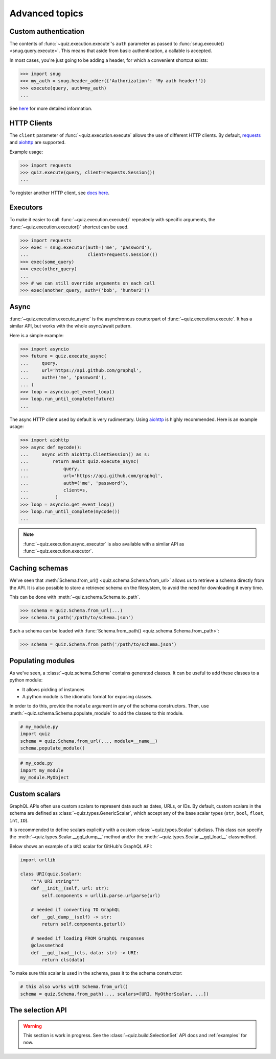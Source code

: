 .. _advanced:

Advanced topics
===============

.. _custom-auth:

Custom authentication
---------------------

The contents of :func:`~quiz.execution.execute`\'s ``auth`` parameter as passed to :func:`snug.execute() <snug.query.execute>`.
This means that aside from basic authentication, a callable is accepted.

In most cases, you're just going to be adding a header, for which a convenient shortcut exists:

.. code-block:: python3

   >>> import snug
   >>> my_auth = snug.header_adder({'Authorization': 'My auth header!'})
   >>> execute(query, auth=my_auth)
   ...

See `here <https://snug.readthedocs.io/en/latest/advanced.html#authentication-methods>`_
for more detailed information.

.. _http-clients:

HTTP Clients
------------

The ``client`` parameter of :func:`~quiz.execution.execute` allows the use
of different HTTP clients. By default, `requests <https://python-requests.org>`_
and `aiohttp <https://aiohttp.readthedocs.io>`_ are supported.

Example usage:

.. code-block:: python3

   >>> import requests
   >>> quiz.execute(query, client=requests.Session())
   ...

To register another HTTP client, see `docs here <https://snug.readthedocs.io/en/latest/advanced.html#registering-http-clients>`_.

.. _executors:

Executors
---------

To make it easier to call :func:`~quiz.execution.execute()`
repeatedly with specific arguments, the :func:`~quiz.execution.executor()` shortcut can be used.

.. code-block:: python3

   >>> import requests
   >>> exec = snug.executor(auth=('me', 'password'),
   ...                      client=requests.Session())
   >>> exec(some_query)
   >>> exec(other_query)
   ...
   >>> # we can still override arguments on each call
   >>> exec(another_query, auth=('bob', 'hunter2'))

.. _async:

Async
-----

:func:`~quiz.execution.execute_async` is the asynchronous counterpart of
:func:`~quiz.execution.execute`.
It has a similar API, but works with the whole async/await pattern.

Here is a simple example:

.. code-block:: python3

   >>> import asyncio
   >>> future = quiz.execute_async(
   ...     query,
   ...     url='https://api.github.com/graphql',
   ...     auth=('me', 'password'),
   ... )
   >>> loop = asyncio.get_event_loop()
   >>> loop.run_until_complete(future)
   ...

The async HTTP client used by default is very rudimentary.
Using `aiohttp <https://aiohttp.readthedocs.io>`_ is highly recommended.
Here is an example usage:

.. code-block:: python3

  >>> import aiohttp
  >>> async def mycode():
  ...     async with aiohttp.ClientSession() as s:
  ...         return await quiz.execute_async(
  ...             query,
  ...             url='https://api.github.com/graphql',
  ...             auth=('me', 'password'),
  ...             client=s,
  ...          )
  >>> loop = asyncio.get_event_loop()
  >>> loop.run_until_complete(mycode())
  ...

.. note::

   :func:`~quiz.execution.async_executor` is also available
   with a similar API as :func:`~quiz.execution.executor`.

.. _caching_schemas:

Caching schemas
---------------

We've seen that :meth:`Schema.from_url() <quiz.schema.Schema.from_url>`
allows us to retrieve a schema directly from the API.
It is also possible to store a retrieved schema on the filesystem,
to avoid the need for downloading it every time.

This can be done with :meth:`~quiz.schema.Schema.to_path`.

.. code-block:: python3

   >>> schema = quiz.Schema.from_url(...)
   >>> schema.to_path('/path/to/schema.json')

Such a schema can be loaded with :func:`Schema.from_path() <quiz.schema.Schema.from_path>`:

.. code-block:: python3

   >>> schema = quiz.Schema.from_path('/path/to/schema.json')

.. _modules:

Populating modules
------------------

As we've seen, a :class:`~quiz.schema.Schema` contains generated classes.
It can be useful to add these classes to a python module:

* It allows pickling of instances
* A python module is the idiomatic format for exposing classes.

In order to do this, provide the ``module`` argument
in any of the schema constructors.
Then, use :meth:`~quiz.schema.Schema.populate_module` to add the classes
to this module.

.. code-block:: python3

   # my_module.py
   import quiz
   schema = quiz.Schema.from_url(..., module=__name__)
   schema.populate_module()


.. code-block:: python3

   # my_code.py
   import my_module
   my_module.MyObject


.. seealso::

   The :ref:`examples <examples>` show some practical applications of this feature.

.. _scalars:

Custom scalars
--------------

GraphQL APIs often use custom scalars to represent data such as dates, URLs, or IDs.
By default, custom scalars in the schema
are defined as :class:`~quiz.types.GenericScalar`,
which accept any of the base scalar types
(``str``, ``bool``, ``float``, ``int``, ``ID``).

It is recommended to define scalars explicitly
with a custom :class:`~quiz.types.Scalar` subclass.
This class can specify the :meth:`~quiz.types.Scalar.__gql_dump__` method
and/or the :meth:`~quiz.types.Scalar.__gql_load__` classmethod.

Below shows an example of a ``URI`` scalar for GitHub's GraphQL API:

.. code-block:: python3

   import urllib

   class URI(quiz.Scalar):
       """A URI string"""
       def __init__(self, url: str):
           self.components = urllib.parse.urlparse(url)

       # needed if converting TO GraphQL
       def __gql_dump__(self) -> str:
           return self.components.geturl()

       # needed if loading FROM GraphQL responses
       @classmethod
       def __gql_load__(cls, data: str) -> URI:
           return cls(data)


To make sure this scalar is used in the schema,
pass it to the schema constructor:

.. code-block:: python3

   # this also works with Schema.from_url()
   schema = quiz.Schema.from_path(..., scalars=[URI, MyOtherScalar, ...])


.. _selectionset:

The selection API
-----------------

.. warning::

   This section is work in progress.
   See the :class:`~quiz.build.SelectionSet` API docs and :ref:`examples` for now.
